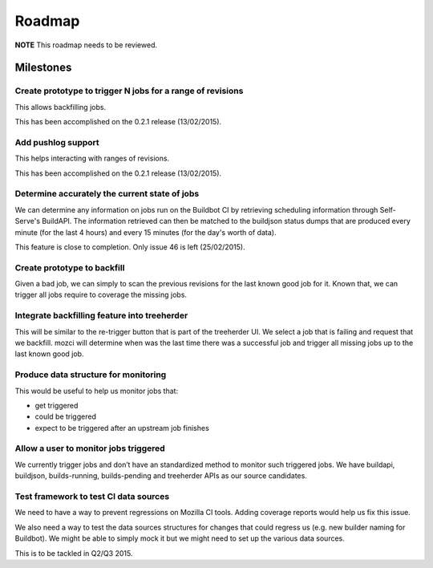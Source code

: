 Roadmap
=======

**NOTE** This roadmap needs to be reviewed.

Milestones
----------
Create prototype to trigger N jobs for a range of revisions
^^^^^^^^^^^^^^^^^^^^^^^^^^^^^^^^^^^^^^^^^^^^^^^^^^^^^^^^^^^
This allows backfilling jobs.

This has been accomplished on the 0.2.1 release (13/02/2015).

Add pushlog support
^^^^^^^^^^^^^^^^^^^
This helps interacting with ranges of revisions.

This has been accomplished on the 0.2.1 release (13/02/2015).

Determine accurately the current state of jobs
^^^^^^^^^^^^^^^^^^^^^^^^^^^^^^^^^^^^^^^^^^^^^^
We can determine any information on jobs run on the Buildbot CI by retrieving
scheduling information through Self-Serve's BuildAPI.
The information retrieved can then be matched to the buildjson status dumps that
are produced every minute (for the last 4 hours) and every 15 minutes (for the day's worth of
data).

This feature is close to completion. Only issue 46 is left (25/02/2015).

Create prototype to backfill
^^^^^^^^^^^^^^^^^^^^^^^^^^^^
Given a bad job, we can simply to scan the previous revisions for the last
known good job for it. Known that, we can trigger all jobs require to coverage
the missing jobs.

Integrate backfilling feature into treeherder
^^^^^^^^^^^^^^^^^^^^^^^^^^^^^^^^^^^^^^^^^^^^^
This will be similar to the re-trigger button that is part of the treeherder UI.
We select a job that is failing and request that we backfill.
mozci will determine when was the last time there was a successful job and trigger
all missing jobs up to the last known good job.

Produce data structure for monitoring
^^^^^^^^^^^^^^^^^^^^^^^^^^^^^^^^^^^^^
This would be useful to help us monitor jobs that:

* get triggered
* could be triggered
* expect to be triggered after an upstream job finishes

Allow a user to monitor jobs triggered
^^^^^^^^^^^^^^^^^^^^^^^^^^^^^^^^^^^^^^
We currently trigger jobs and don’t have an standardized method to monitor such triggered jobs.
We have buildapi, buildjson, builds-running, builds-pending and treeherder APIs as our source
candidates.

Test framework to test CI data sources
^^^^^^^^^^^^^^^^^^^^^^^^^^^^^^^^^^^^^^
We need to have a way to prevent regressions on Mozilla CI tools.
Adding coverage reports would help us fix this issue.

We also need a way to test the data sources structures for changes that could regress us
(e.g. new builder naming for Buildbot).
We might be able to simply mock it but we might need to set up the various data sources.

This is to be tackled in Q2/Q3 2015.
